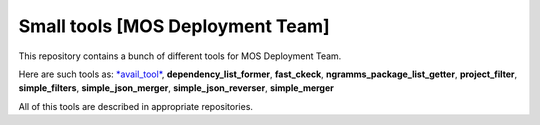 =================================
Small tools [MOS Deployment Team]
=================================

This repository contains a bunch of different tools for MOS Deployment Team.

Here are such tools as: `*avail_tool* <https://github.com/FromZeus/small_tools_mirantis/tree/master/avail_tool>`_, **dependency_list_former**, **fast_ckeck**, **ngramms_package_list_getter**, **project_filter**, **simple_filters**, **simple_json_merger**, **simple_json_reverser**, **simple_merger**

All of this tools are described in appropriate repositories.
